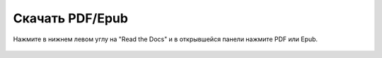 
.. _download:

Скачать PDF/Epub
================

Нажмите в нижнем левом углу на "Read the Docs" и в открывшейся панели
нажмите PDF или Epub.

.. figure:: https://raw.githubusercontent.com/natenka/PyNEng/master/images/download1.png
  :width: 400

.. figure:: https://raw.githubusercontent.com/natenka/PyNEng/master/images/download2.png
  :width: 400
